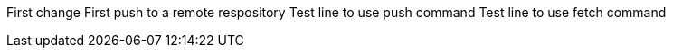 First change 
First push to a remote respository  
Test line to use push command 
Test line to use fetch command

